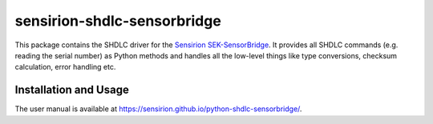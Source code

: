 sensirion-shdlc-sensorbridge
============================

This package contains the SHDLC driver for the `Sensirion SEK-SensorBridge`_.
It provides all SHDLC commands (e.g. reading the serial number) as Python
methods and handles all the low-level things like type conversions, checksum
calculation, error handling etc.


Installation and Usage
----------------------

The user manual is available at
https://sensirion.github.io/python-shdlc-sensorbridge/.


.. _Sensirion SEK-SensorBridge: https://www.sensirion.com/sek-sensorbridge/
